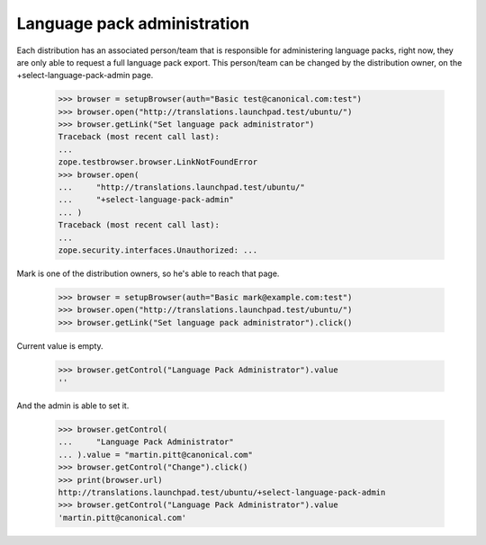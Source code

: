 Language pack administration
============================

Each distribution has an associated person/team that is responsible for
administering language packs, right now, they are only able to request a full
language pack export. This person/team can be changed by the distribution
owner, on the +select-language-pack-admin page.

    >>> browser = setupBrowser(auth="Basic test@canonical.com:test")
    >>> browser.open("http://translations.launchpad.test/ubuntu/")
    >>> browser.getLink("Set language pack administrator")
    Traceback (most recent call last):
    ...
    zope.testbrowser.browser.LinkNotFoundError
    >>> browser.open(
    ...     "http://translations.launchpad.test/ubuntu/"
    ...     "+select-language-pack-admin"
    ... )
    Traceback (most recent call last):
    ...
    zope.security.interfaces.Unauthorized: ...

Mark is one of the distribution owners, so he's able to reach that page.

    >>> browser = setupBrowser(auth="Basic mark@example.com:test")
    >>> browser.open("http://translations.launchpad.test/ubuntu/")
    >>> browser.getLink("Set language pack administrator").click()

Current value is empty.

    >>> browser.getControl("Language Pack Administrator").value
    ''

And the admin is able to set it.

    >>> browser.getControl(
    ...     "Language Pack Administrator"
    ... ).value = "martin.pitt@canonical.com"
    >>> browser.getControl("Change").click()
    >>> print(browser.url)
    http://translations.launchpad.test/ubuntu/+select-language-pack-admin
    >>> browser.getControl("Language Pack Administrator").value
    'martin.pitt@canonical.com'
